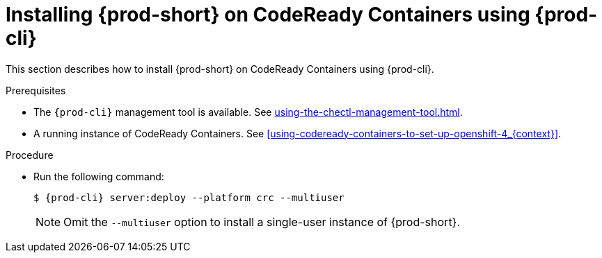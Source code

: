 // Module included in the following assemblies:
//
// installing-{prod-id-short}-on-codeready-containers

[id="installing-{prod-id-short}-on-codeready-containers-using-{prod-cli}_{context}"]
= Installing {prod-short} on CodeReady Containers using {prod-cli}

This section describes how to install {prod-short} on CodeReady Containers using {prod-cli}.

.Prerequisites

* The `{prod-cli}` management tool is available. See xref:using-the-chectl-management-tool.adoc[].
* A running instance of CodeReady Containers. See xref:using-codeready-containers-to-set-up-openshift-4_{context}[].

.Procedure

* Run the following command:
+
[subs="+attributes"]
----
$ {prod-cli} server:deploy --platform crc --multiuser
----
+
NOTE: Omit the `--multiuser` option to install a single-user instance of {prod-short}.
